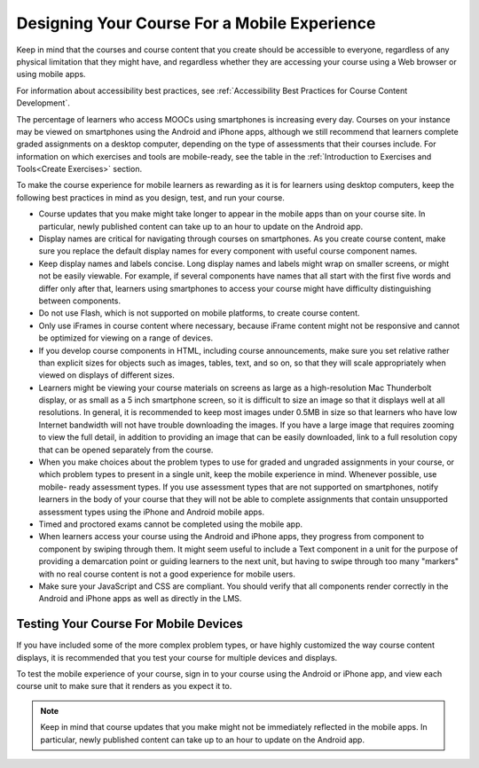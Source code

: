 .. _Designing for Mobile:

###############################################
Designing Your Course For a Mobile Experience
###############################################

.. tags:: educator, concept

Keep in
mind that the courses and course content that you create should be accessible
to everyone, regardless of any physical limitation that they might have, and
regardless whether they are accessing your course using a Web browser or using
mobile apps.

For information about accessibility best practices, see :ref:`Accessibility Best Practices for Course Content Development`.

The percentage of learners who access MOOCs using smartphones is increasing
every day. Courses on your instance may be viewed on smartphones using the
Android and iPhone apps, although we still recommend that learners complete
graded assignments on a desktop computer, depending on the type of assessments
that their courses include. For information on which exercises and tools are
mobile-ready, see the table in the :ref:`Introduction to Exercises and
Tools<Create Exercises>` section.

To make the course experience for mobile learners as rewarding as it is for
learners using desktop computers, keep the following best practices in mind as
you design, test, and run your course.

* Course updates that you make might take longer to appear in the mobile
  apps than on your course site. In particular, newly published content can take up
  to an hour to update on the Android app.

* Display names are critical for navigating through courses on smartphones. As
  you create course content, make sure you replace the default display names
  for every component with useful course component names.

* Keep display names and labels concise. Long display names and labels might
  wrap on smaller screens, or might not be easily viewable. For example, if
  several components have names that all start with the first five words and
  differ only after that, learners using smartphones to access your course
  might have difficulty distinguishing between components.

* Do not use Flash, which is not supported on mobile platforms, to create
  course content.

* Only use iFrames in course content where necessary, because iFrame content
  might not be responsive and cannot be optimized for viewing on a range of
  devices.

* If you develop course components in HTML, including course announcements, make
  sure you set relative rather than explicit sizes for objects such as images,
  tables, text, and so on, so that they will scale appropriately when viewed on
  displays of different sizes.

* Learners might be viewing your course materials on screens as large as a
  high-resolution Mac Thunderbolt display, or as small as a 5 inch smartphone
  screen, so it is difficult to size an image so that it displays well at all
  resolutions. In general, it is recommended to keep most images under 0.5MB in
  size so that learners who have low Internet bandwidth will not have trouble
  downloading the images. If you have a large image that requires zooming to
  view the full detail, in addition to providing an image that can be easily
  downloaded, link to a full resolution copy that can be opened separately
  from the course.

* When you make choices about the problem types to use for graded and ungraded
  assignments in your course, or which problem types to present in a single
  unit, keep the mobile experience in mind. Whenever possible, use mobile-
  ready assessment types. If you use assessment types that are not supported on
  smartphones, notify learners in the body of your course that they will not be
  able to complete assignments that contain unsupported assessment types using
  the iPhone and Android mobile apps.

* Timed and proctored exams cannot be completed using the mobile app.

* When learners access your course using the Android and iPhone apps, they
  progress from component to component by swiping through them. It might seem
  useful to include a Text component in a unit for the purpose of providing a
  demarcation point or guiding learners to the next unit, but having to swipe
  through too many "markers" with no real course content is not a good
  experience for mobile users.

* Make sure your JavaScript and CSS are compliant. You should verify that all
  components render correctly in the Android and iPhone apps as well as
  directly in the LMS.

**************************************
Testing Your Course For Mobile Devices
**************************************

If you have included some of the more complex problem types, or have highly
customized the way course content displays, it is recommended that you test your
course for multiple devices and displays.

To test the mobile experience of your course, sign in to your course using the
Android or iPhone app, and view each course unit to make sure that it
renders as you expect it to.

.. note:: Keep in mind that course updates that you make might not be
   immediately reflected in the mobile apps. In particular, newly
   published content can take up to an hour to update on the Android app.

.. seealso::
 

 :ref:`Accessibility Best Practices for Course Content Development` (concept)

 :ref:`Accessibility Guidelines` (concept)

 :ref:`Supporting Learners with Diverse Needs` (concept)

 :ref:`Accessibility Checker` (reference)
